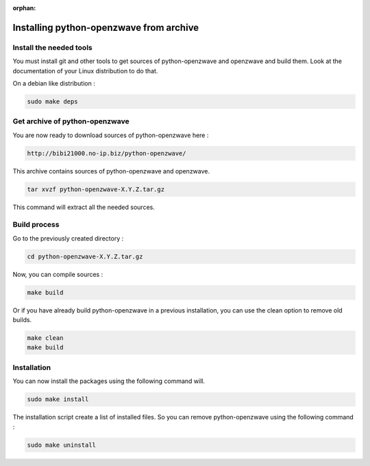 :orphan:

========================================
Installing python-openzwave from archive
========================================

Install the needed tools
========================

You must install git and other tools to get sources of python-openzwave and
openzwave and build them. Look at the documentation of your Linux distribution to do that.

On a debian like distribution :

.. code-block:: bash

    sudo make deps

Get archive of python-openzwave
===============================

You are now ready to download sources of python-openzwave here :

.. code-block:: bash

    http://bibi21000.no-ip.biz/python-openzwave/

This archive contains sources of python-openzwave and openzwave.

.. code-block:: bash

    tar xvzf python-openzwave-X.Y.Z.tar.gz

This command will extract all the needed sources.


Build process
=============

Go to the previously created directory :

.. code-block:: bash

    cd python-openzwave-X.Y.Z.tar.gz

Now, you can compile sources :

.. code-block:: bash

    make build

Or if you have already build python-openzwave in a previous installation,
you can use the clean option to remove old builds.

.. code-block:: bash

    make clean
    make build

Installation
============

You can now install the packages using the following command will.

.. code-block:: bash

    sudo make install

The installation script create a list of installed files. So you can remove
python-openzwave using the following command :

.. code-block:: bash

    sudo make uninstall

